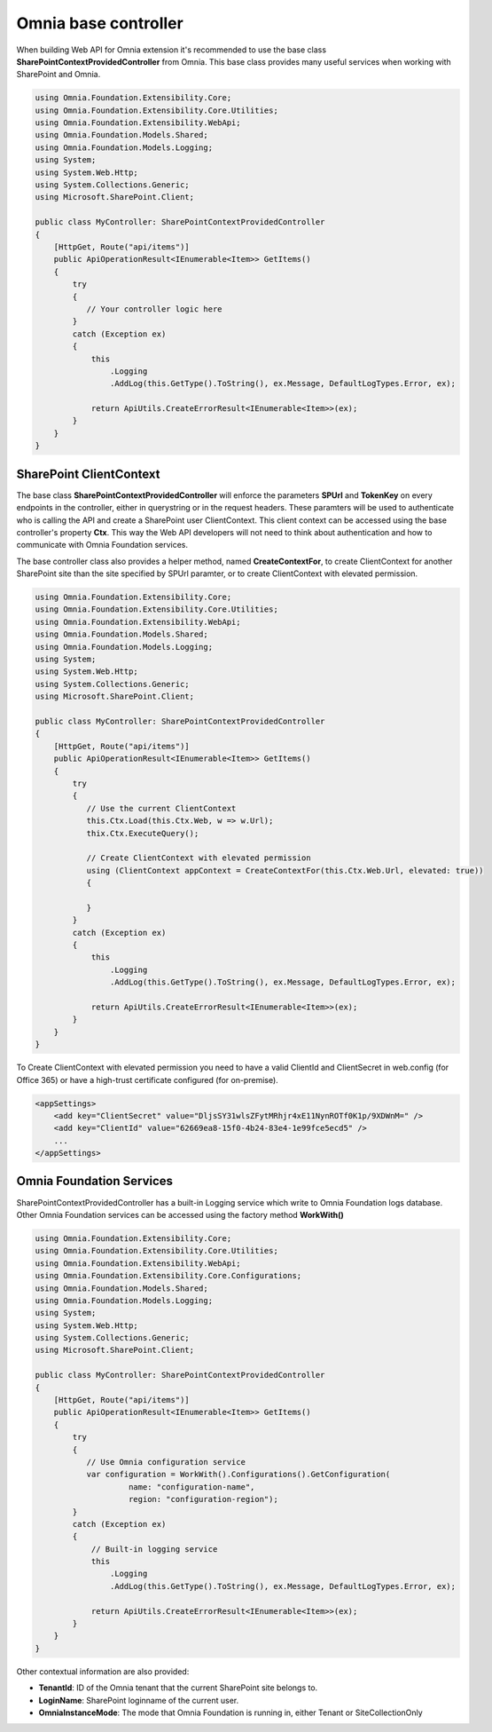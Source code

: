 Omnia base controller 
============================

When building Web API for Omnia extension it's recommended to use the base class **SharePointContextProvidedController** from Omnia. This base class provides many useful services when working with SharePoint and Omnia.


.. code-block:: C#

    using Omnia.Foundation.Extensibility.Core;
    using Omnia.Foundation.Extensibility.Core.Utilities;
    using Omnia.Foundation.Extensibility.WebApi;
    using Omnia.Foundation.Models.Shared;
    using Omnia.Foundation.Models.Logging;
    using System;
    using System.Web.Http;
    using System.Collections.Generic;
    using Microsoft.SharePoint.Client;
    
    public class MyController: SharePointContextProvidedController
    {
        [HttpGet, Route("api/items")]
        public ApiOperationResult<IEnumerable<Item>> GetItems()
        {
            try
            {
               // Your controller logic here 
            }
            catch (Exception ex)
            {
                this
                    .Logging
                    .AddLog(this.GetType().ToString(), ex.Message, DefaultLogTypes.Error, ex);

                return ApiUtils.CreateErrorResult<IEnumerable<Item>>(ex);
            }
        }
    }

SharePoint ClientContext
--------------------------------------------------

The base class **SharePointContextProvidedController** will enforce the parameters **SPUrl** and **TokenKey** on every endpoints in the controller, either in querystring or in the request headers. These paramters will be used to authenticate who is calling the API and create a SharePoint user ClientContext. This client context can be accessed using the base controller's property **Ctx**. This way the Web API developers will not need to think about authentication and how to communicate with Omnia Foundation services.

The base controller class also provides a helper method, named **CreateContextFor**, to create ClientContext for another SharePoint site than the site specified by SPUrl paramter, or to create ClientContext with elevated permission. 

.. code-block:: C#

    using Omnia.Foundation.Extensibility.Core;
    using Omnia.Foundation.Extensibility.Core.Utilities;
    using Omnia.Foundation.Extensibility.WebApi;
    using Omnia.Foundation.Models.Shared;
    using Omnia.Foundation.Models.Logging;
    using System;
    using System.Web.Http;
    using System.Collections.Generic;
    using Microsoft.SharePoint.Client;
    
    public class MyController: SharePointContextProvidedController
    {
        [HttpGet, Route("api/items")]
        public ApiOperationResult<IEnumerable<Item>> GetItems()
        {
            try
            {
               // Use the current ClientContext               
               this.Ctx.Load(this.Ctx.Web, w => w.Url);
               thix.Ctx.ExecuteQuery();

               // Create ClientContext with elevated permission
               using (ClientContext appContext = CreateContextFor(this.Ctx.Web.Url, elevated: true)) 
               {

               }
            }
            catch (Exception ex)
            {
                this
                    .Logging
                    .AddLog(this.GetType().ToString(), ex.Message, DefaultLogTypes.Error, ex);

                return ApiUtils.CreateErrorResult<IEnumerable<Item>>(ex);
            }
        }
    }

To Create ClientContext with elevated permission you need to have a valid ClientId and ClientSecret in web.config (for Office 365) or have a high-trust certificate configured (for on-premise).    

.. code-block:: xml

    <appSettings>
        <add key="ClientSecret" value="DljsSY31wlsZFytMRhjr4xE11NynROTf0K1p/9XDWnM=" />
        <add key="ClientId" value="62669ea8-15f0-4b24-83e4-1e99fce5ecd5" />
        ...
    </appSettings>



Omnia Foundation Services
--------------------------------------------------

SharePointContextProvidedController has a built-in Logging service which write to Omnia Foundation logs database. Other Omnia Foundation services can be accessed using the factory method **WorkWith()** 

.. code-block:: C#

    using Omnia.Foundation.Extensibility.Core;
    using Omnia.Foundation.Extensibility.Core.Utilities;
    using Omnia.Foundation.Extensibility.WebApi;
    using Omnia.Foundation.Extensibility.Core.Configurations;
    using Omnia.Foundation.Models.Shared;
    using Omnia.Foundation.Models.Logging;
    using System;
    using System.Web.Http;
    using System.Collections.Generic;
    using Microsoft.SharePoint.Client;
    
    public class MyController: SharePointContextProvidedController
    {
        [HttpGet, Route("api/items")]
        public ApiOperationResult<IEnumerable<Item>> GetItems()
        {
            try
            {
               // Use Omnia configuration service
               var configuration = WorkWith().Configurations().GetConfiguration(
                        name: "configuration-name", 
                        region: "configuration-region");              
            }
            catch (Exception ex)
            {
                // Built-in logging service
                this
                    .Logging
                    .AddLog(this.GetType().ToString(), ex.Message, DefaultLogTypes.Error, ex);

                return ApiUtils.CreateErrorResult<IEnumerable<Item>>(ex);
            }
        }
    }

Other contextual information are also provided:

- **TenantId**: ID of the Omnia tenant that the current SharePoint site belongs to.
- **LoginName**: SharePoint loginname of the current user.
- **OmniaInstanceMode**: The mode that Omnia Foundation is running in, either Tenant or SiteCollectionOnly